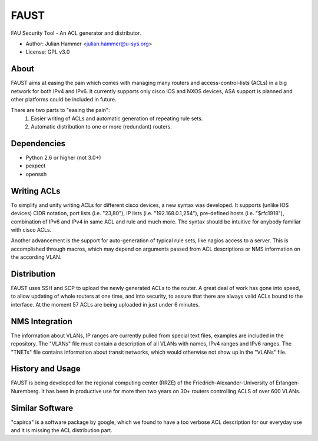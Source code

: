=====
FAUST
=====

FAU Security Tool - An ACL generator and distributor.

* Author: Julian Hammer <julian.hammer@u-sys.org>
* License: GPL v3.0

About
=====
FAUST aims at easing the pain which comes with managing many routers and access-control-lists (ACLs) in a big network for both IPv4 and IPv6.
It currently supports only cisco IOS and NXOS devices, ASA support is planned and other platforms could be included in future.

There are two parts to "easing the pain":
    1. Easier writing of ACLs and automatic generation of repeating rule sets.
    2. Automatic distribution to one or more (redundant) routers.

Dependencies
============
- Python 2.6 or higher (not 3.0+)
- pexpect
- openssh

Writing ACLs
============
To simplify and unify writing ACLs for different cisco devices, a new syntax was developed. It supports (unlike IOS devices) CIDR notation, port lists (i.e. "23,80"), IP lists (i.e. "192.168.0.1,254"), pre-defined hosts (i.e. "$rfc1918"), combination of IPv6 and IPv4 in same ACL and rule and much more. The syntax should be intuitive for anybody familiar with cisco ACLs.

Another advancement is the support for auto-generation of typical rule sets, like nagios access to a server. This is accomplished through macros, which may depend on arguments passed from ACL descriptions or NMS information on the according VLAN.

Distribution
============
FAUST uses SSH and SCP to upload the newly generated ACLs to the router. A great deal of work has gone into speed, to allow updating of whole routers at one time, and into security, to assure that there are always valid ACLs bound to the interface. At the moment 57 ACLs are being uploaded in just under 6 minutes.

NMS Integration
===============
The information about VLANs, IP ranges are currently pulled from special text files, examples are included in the repository. The "VLANs" file must contain a description of all VLANs with names, IPv4 ranges and IPv6 ranges. The "TNETs" file contains information about transit networks, which would otherwise not show up in the "VLANs" file.

History and Usage
=================
FAUST is being developed for the regional computing center (RRZE) of the Friedrich-Alexander-University of Erlangen-Nuremberg. It has been in productive use for more then two years on 30+ routers controlling ACLS of over 600 VLANs.

Similar Software
================
"capirca" is a software package by google, which we found to have a too verbose ACL description for our everyday use and it is missing the ACL distribution part.
